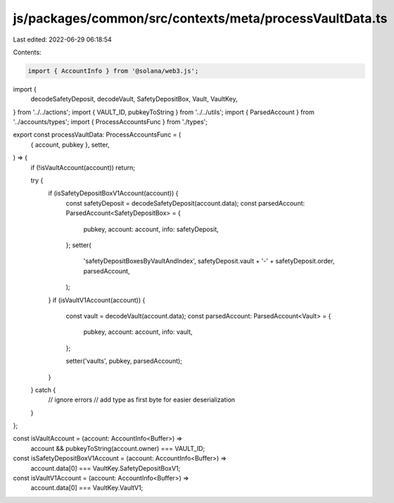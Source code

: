 js/packages/common/src/contexts/meta/processVaultData.ts
========================================================

Last edited: 2022-06-29 06:18:54

Contents:

.. code-block:: ts

    import { AccountInfo } from '@solana/web3.js';
import {
  decodeSafetyDeposit,
  decodeVault,
  SafetyDepositBox,
  Vault,
  VaultKey,
} from '../../actions';
import { VAULT_ID, pubkeyToString } from '../../utils';
import { ParsedAccount } from '../accounts/types';
import { ProcessAccountsFunc } from './types';

export const processVaultData: ProcessAccountsFunc = (
  { account, pubkey },
  setter,
) => {
  if (!isVaultAccount(account)) return;

  try {
    if (isSafetyDepositBoxV1Account(account)) {
      const safetyDeposit = decodeSafetyDeposit(account.data);
      const parsedAccount: ParsedAccount<SafetyDepositBox> = {
        pubkey,
        account: account,
        info: safetyDeposit,
      };
      setter(
        'safetyDepositBoxesByVaultAndIndex',
        safetyDeposit.vault + '-' + safetyDeposit.order,
        parsedAccount,
      );
    }
    if (isVaultV1Account(account)) {
      const vault = decodeVault(account.data);
      const parsedAccount: ParsedAccount<Vault> = {
        pubkey,
        account: account,
        info: vault,
      };

      setter('vaults', pubkey, parsedAccount);
    }
  } catch {
    // ignore errors
    // add type as first byte for easier deserialization
  }
};

const isVaultAccount = (account: AccountInfo<Buffer>) =>
  account && pubkeyToString(account.owner) === VAULT_ID;

const isSafetyDepositBoxV1Account = (account: AccountInfo<Buffer>) =>
  account.data[0] === VaultKey.SafetyDepositBoxV1;

const isVaultV1Account = (account: AccountInfo<Buffer>) =>
  account.data[0] === VaultKey.VaultV1;


